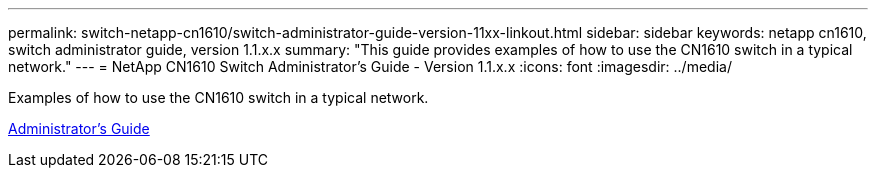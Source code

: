 ---
permalink: switch-netapp-cn1610/switch-administrator-guide-version-11xx-linkout.html
sidebar: sidebar
keywords: netapp cn1610, switch administrator guide, version 1.1.x.x
summary: "This guide provides examples of how to use the CN1610 switch in a typical network."
---
= NetApp CN1610 Switch Administrator's Guide - Version 1.1.x.x
:icons: font
:imagesdir: ../media/

[.lead]
Examples of how to use the CN1610 switch in a typical network.

https://library.netapp.com/ecm/ecm_download_file/ECMLP2811865[Administrator's Guide^]
